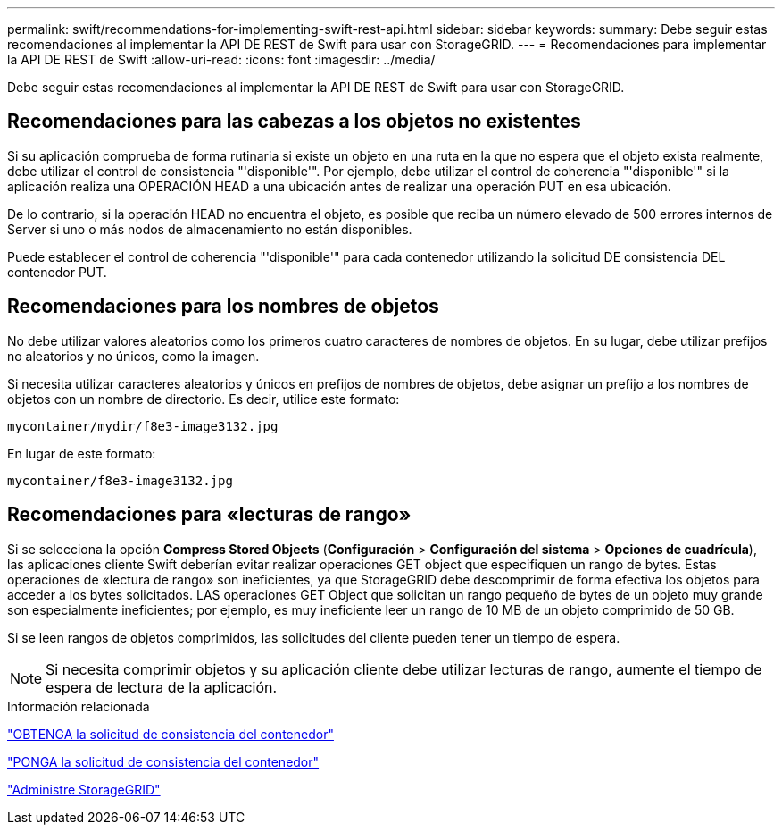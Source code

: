 ---
permalink: swift/recommendations-for-implementing-swift-rest-api.html 
sidebar: sidebar 
keywords:  
summary: Debe seguir estas recomendaciones al implementar la API DE REST de Swift para usar con StorageGRID. 
---
= Recomendaciones para implementar la API DE REST de Swift
:allow-uri-read: 
:icons: font
:imagesdir: ../media/


[role="lead"]
Debe seguir estas recomendaciones al implementar la API DE REST de Swift para usar con StorageGRID.



== Recomendaciones para las cabezas a los objetos no existentes

Si su aplicación comprueba de forma rutinaria si existe un objeto en una ruta en la que no espera que el objeto exista realmente, debe utilizar el control de consistencia "'disponible'". Por ejemplo, debe utilizar el control de coherencia "'disponible'" si la aplicación realiza una OPERACIÓN HEAD a una ubicación antes de realizar una operación PUT en esa ubicación.

De lo contrario, si la operación HEAD no encuentra el objeto, es posible que reciba un número elevado de 500 errores internos de Server si uno o más nodos de almacenamiento no están disponibles.

Puede establecer el control de coherencia "'disponible'" para cada contenedor utilizando la solicitud DE consistencia DEL contenedor PUT.



== Recomendaciones para los nombres de objetos

No debe utilizar valores aleatorios como los primeros cuatro caracteres de nombres de objetos. En su lugar, debe utilizar prefijos no aleatorios y no únicos, como la imagen.

Si necesita utilizar caracteres aleatorios y únicos en prefijos de nombres de objetos, debe asignar un prefijo a los nombres de objetos con un nombre de directorio. Es decir, utilice este formato:

[listing]
----
mycontainer/mydir/f8e3-image3132.jpg
----
En lugar de este formato:

[listing]
----
mycontainer/f8e3-image3132.jpg
----


== Recomendaciones para «lecturas de rango»

Si se selecciona la opción *Compress Stored Objects* (*Configuración* > *Configuración del sistema* > *Opciones de cuadrícula*), las aplicaciones cliente Swift deberían evitar realizar operaciones GET object que especifiquen un rango de bytes. Estas operaciones de «lectura de rango» son ineficientes, ya que StorageGRID debe descomprimir de forma efectiva los objetos para acceder a los bytes solicitados. LAS operaciones GET Object que solicitan un rango pequeño de bytes de un objeto muy grande son especialmente ineficientes; por ejemplo, es muy ineficiente leer un rango de 10 MB de un objeto comprimido de 50 GB.

Si se leen rangos de objetos comprimidos, las solicitudes del cliente pueden tener un tiempo de espera.


NOTE: Si necesita comprimir objetos y su aplicación cliente debe utilizar lecturas de rango, aumente el tiempo de espera de lectura de la aplicación.

.Información relacionada
link:get-container-consistency-request.html["OBTENGA la solicitud de consistencia del contenedor"]

link:put-container-consistency-request.html["PONGA la solicitud de consistencia del contenedor"]

link:../admin/index.html["Administre StorageGRID"]
